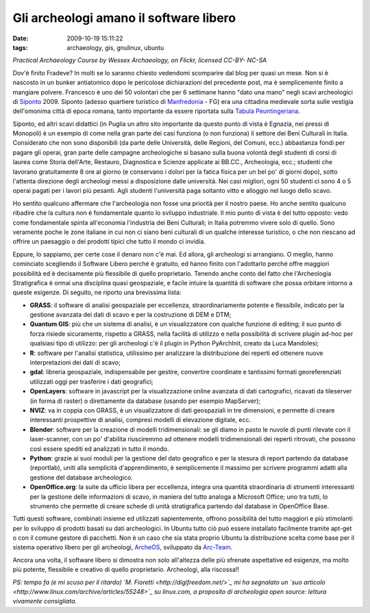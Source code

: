 Gli archeologi amano il software libero
=======================================

:date: 2009-10-19 15:11:22
:tags: archaeology, gis, gnulinux, ubuntu

.. raw:: html

   <center>

|Practical Archaeology Course, measuring|\ \ *Practical Archaeology
Course by Wessex Archaeology, on Flickr, licensed CC-BY- NC-SA*

.. raw:: html

   </center>

Dov'è finito Fradeve? In molti se lo saranno chiesto vedendomi
scomparire dal blog per quasi un mese. Non si è nascosto in un bunker
antiatomico dopo le pericolose dichiarazioni del precedente post, ma è
semplicemente finito a mangiare polvere. Francesco è uno dei 50
volontari che per 6 settimane hanno "dato una mano" negli scavi
archeologici di `Siponto`_ 2009. Siponto (adesso quartiere turistico di
`Manfredonia`_ - FG) era una cittadina medievale sorta sulle vestigia 
dell'omonima città di epoca romana, tanto importante da essere riportata 
sulla `Tabula Peuntingeriana`_.

Siponto, ed altri scavi didattici (in Puglia un altro sito importante da
questo punto di vista è Egnazia, nei pressi di Monopoli) è un esempio di
come nella gran parte dei casi funziona (o non funziona) il settore dei
Beni Culturali in Italia. Considerato che non sono disponibili (da parte
delle Università, delle Regioni, del Comuni, ecc.) abbastanza fondi per
pagare gli operai, gran parte delle campagne archeologiche si basano
sulla buona volontà degli studenti di corsi di laurea come Storia
dell'Arte, Restauro, Diagnostica e Scienze applicate ai BB.CC.,
Archeologia, ecc.; studenti che lavorano gratuitamente 8 ore al giorno
(e conservano i dolori per la fatica fisica per un bel po' di giorni
dopo), sotto l'attenta direzione degli archeologi messi a disposizione
dalle università. Nei casi migliori, ogni 50 studenti ci sono 4 o 5
operai pagati per i lavori più pesanti. Agli studenti l'università paga
soltanto vitto e alloggio nel luogo dello scavo.

Ho sentito qualcuno affermare che l'archeologia non fosse una priorità
per il nostro paese. Ho anche sentito qualcuno ribadire che la cultura
non è fondamentale quanto lo sviluppo industriale. Il mio punto di vista
è del tutto opposto: vedo come fondamentale spinta all'economia
l'industria dei Beni Culturali; in Italia potremmo vivere solo di
quello. Sono veramente poche le zone italiane in cui non ci siano beni
culturali di un qualche interesse turistico, o che non riescano ad
offrire un paesaggio o dei prodotti tipici che tutto il mondo ci
invidia.

Eppure, lo sappiamo, per certe cose il denaro non c'è mai. Ed allora,
gli archeologi si arrangiano. O meglio, hanno cominciato scegliendo il
Software Libero perché è gratuito, ed hanno finito con l'adottarlo
perché offre maggiori possibilità ed è decisamente più flessibile di
quello proprietario. Tenendo anche conto del fatto che l'Archeologia
Stratigrafica è ormai una disciplina quasi geospaziale, e facile intuire
la quantità di software che possa orbitare intorno a queste esigenze. Di
seguito, ne riporto una brevissima lista:

-  **GRASS**: il software di analisi geospaziale per eccellenza,
   straordinariamente potente e flessibile, indicato per la gestione
   avanzata dei dati di scavo e per la costruzione di DEM e DTM;

-  **Quantum GIS**: più che un sistema di analisi, è un visualizzatore
   con qualche funzione di editing; il suo punto di forza risiede
   sicuramente, rispetto a GRASS, nella facilità di utilizzo e nella
   possibilità di scrivere plugin ad-hoc per qualsiasi tipo di utilizzo:
   per gli archeologi c'è il plugin in Python PyArchInit, creato da Luca
   Mandolesi;

-  **R**: software per l'analisi statistica, utilissimo per analizzare
   la distribuzione dei reperti ed ottenere nuove interpretazioni dei
   dati di scavo;

-  **gdal**: libreria geospaziale, indispensabile per gestire,
   convertire coordinate e tantissimi formati georeferenziati utilizzati
   oggi per trasferire i dati geografici;

-  **OpenLayers**: software in javascript per la visualizzazione online
   avanzata di dati cartografici, ricavati da tileserver (in forma di
   raster) o direttamente da database (usando per esempio MapServer);

-  **NVIZ**: va in coppia con GRASS, è un visualizzatore di dati
   geospaziali in tre dimensioni, e permette di creare interessanti
   prospettive di analisi, compresi modelli di elevazione digitale, ecc.

-  **Blender**: software per la creazione di modelli tridimensionali: se
   gli diamo in pasto le nuvole di punti rilevate con il laser-scanner,
   con un po' d'abilita riusciremmo ad ottenere modelli tridimensionali
   dei reperti ritrovati, che possono così essere spediti ed analizzati
   in tutto il mondo.

-  **Python**: grazie ai suoi moduli per la gestione del dato geografico
   e per la stesura di report partendo da database (reportlab), uniti
   alla semplicità d'apprendimento, è semplicemente il massimo per
   scrivere programmi adatti alla gestione del database archeologico.

-  **OpenOffice.org**: la suite da ufficio libera per eccellenza,
   integra una quantità straordinaria di strumenti interessanti per la
   gestione delle informazioni di scavo, in maniera del tutto analoga a
   Microsoft Office; uno tra tutti, lo strumento che permette di creare
   schede di unità stratigrafica partendo dal database in OpenOffice
   Base.

Tutti questi software, combinati insieme ed utilizzati sapientemente,
offrono possibilità del tutto maggiori e più stimolanti per lo sviluppo
di prodotti basati su dati archeologici. In Ubuntu tutto ciò può essere
installato facilmente tramite apt-get o con il comune gestore di
pacchetti. Non è un caso che sia stata proprio Ubuntu la distribuzione
scelta come base per il sistema operativo libero per gli archeologi,
`ArcheOS`_, sviluppato da `Arc-Team`_.

Ancora una volta, il software libero si dimostra non solo all'altezza
delle più sfrenate aspettative ed esigenze, ma molto più potente,
flessibile e creativo di quello proprietario. Archeologi, alla
riscossa!!

*PS: tempo fa (e mi scuso per il ritardo) `M.
Fioretti <http://digifreedom.net/>`_ mi ha segnalato un `suo
articolo <http://www.linux.com/archive/articles/55248>`_ su linux.com,
a proposito di archeologia open source: lettura vivamente consigliata.*

.. |Practical Archaeology Course, measuring| image:: http://dl.dropbox.com/u/369614/blog/img_red/2897528561_885ed21ae0.jpg
   :target: http://www.flickr.com/photos/wessexarchaeology/2897528561/
.. _Siponto: http://it.wikipedia.org/wiki/Siponto
.. _Manfredonia: http://it.wikipedia.org/wiki/Manfredonia
.. _Tabula Peuntingeriana: http://it.wikipedia.org/wiki/Tabula_Peuntingeriana
.. _ArcheOS: http://www.arc-team.com/archeos/wiki/doku.php
.. _Arc-Team: http://www.arc-team.com

